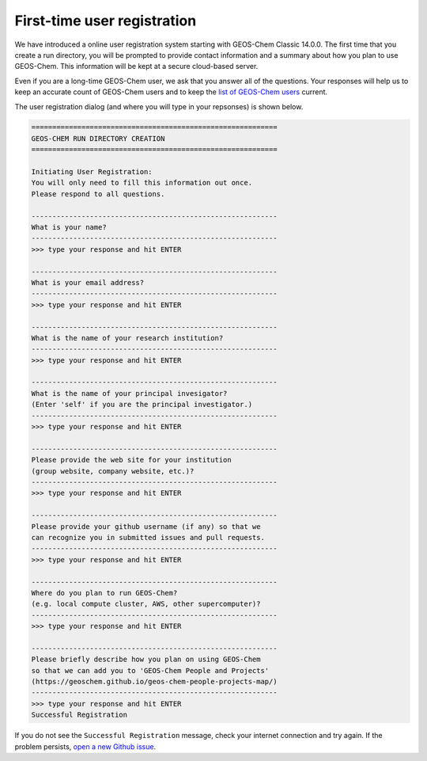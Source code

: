.. _rundir-registration:

############################
First-time user registration
############################

We have introduced a online user registration system starting with
GEOS-Chem Classic 14.0.0.  The first time that you create a run
directory, you will be prompted to provide contact information
and a summary about how you plan to use GEOS-Chem. This information
will be kept at a secure cloud-based server.

Even if you are a long-time GEOS-Chem user, we ask that you answer all
of the questions. Your responses will help us to keep an accurate
count of GEOS-Chem users and to keep the `list of GEOS-Chem
users <https://geoschem.github.io/users.html>`_ current.

The user registration dialog (and where you will type in your
repsonses) is shown below.

.. code-block:: none

   ===========================================================
   GEOS-CHEM RUN DIRECTORY CREATION
   ===========================================================

   Initiating User Registration:
   You will only need to fill this information out once.
   Please respond to all questions.

   -----------------------------------------------------------
   What is your name?
   -----------------------------------------------------------
   >>> type your response and hit ENTER

   -----------------------------------------------------------
   What is your email address?
   -----------------------------------------------------------
   >>> type your response and hit ENTER

   -----------------------------------------------------------
   What is the name of your research institution?
   -----------------------------------------------------------
   >>> type your response and hit ENTER

   -----------------------------------------------------------
   What is the name of your principal invesigator?
   (Enter 'self' if you are the principal investigator.)
   -----------------------------------------------------------
   >>> type your response and hit ENTER

   -----------------------------------------------------------
   Please provide the web site for your institution
   (group website, company website, etc.)?
   -----------------------------------------------------------
   >>> type your response and hit ENTER

   -----------------------------------------------------------
   Please provide your github username (if any) so that we
   can recognize you in submitted issues and pull requests.
   -----------------------------------------------------------
   >>> type your response and hit ENTER

   -----------------------------------------------------------
   Where do you plan to run GEOS-Chem?
   (e.g. local compute cluster, AWS, other supercomputer)?
   -----------------------------------------------------------
   >>> type your response and hit ENTER

   -----------------------------------------------------------
   Please briefly describe how you plan on using GEOS-Chem
   so that we can add you to 'GEOS-Chem People and Projects'
   (https://geoschem.github.io/geos-chem-people-projects-map/)
   -----------------------------------------------------------
   >>> type your response and hit ENTER
   Successful Registration

If you do not see the  :literal:`Successful Registration` message, check
your internet connection and try again.  If the problem persists,
`open a new Github issue
<https://github.com/geoschem/geos-chem/issues/new/choose>`_.
